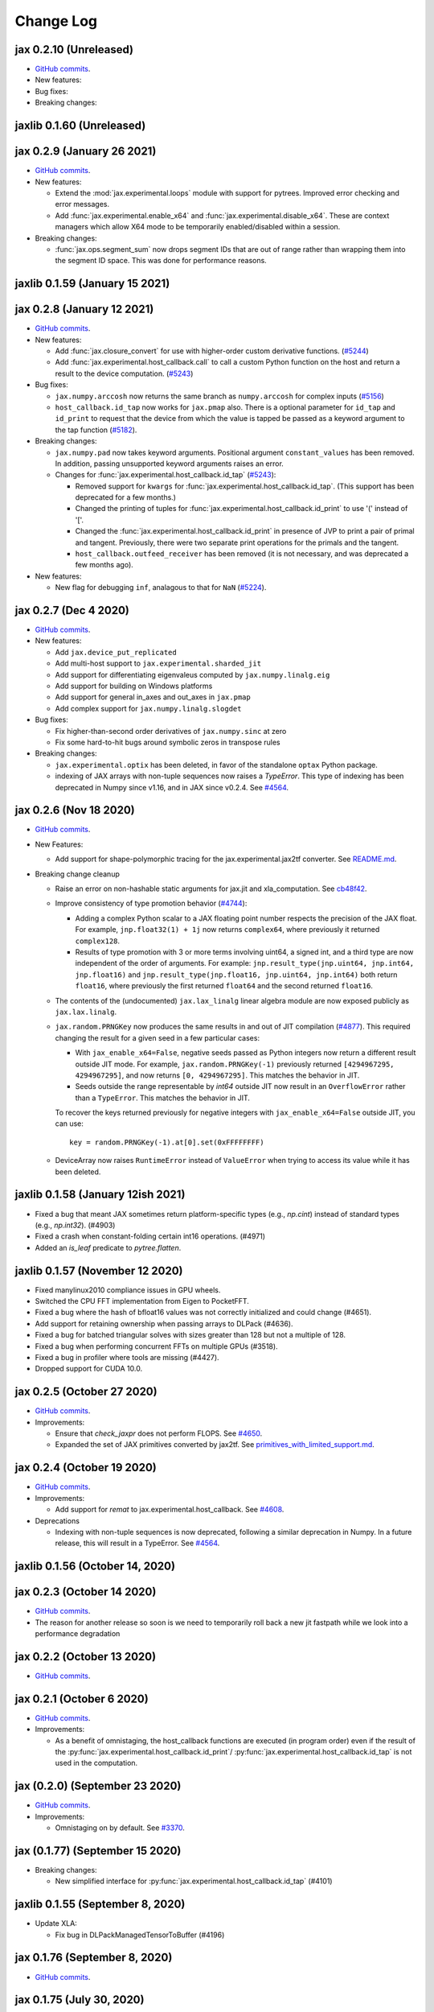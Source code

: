 Change Log
==========

.. This is a comment.
   Remember to leave an empty line before the start of an itemized list,
   and to align the itemized text with the first line of an item.

.. PLEASE REMEMBER TO CHANGE THE '..master' WITH AN ACTUAL TAG in GITHUB LINK.

jax 0.2.10 (Unreleased)
-----------------------
* `GitHub commits <https://github.com/google/jax/compare/jax-v0.2.9...master>`__.
* New features:

* Bug fixes:

* Breaking changes:


jaxlib 0.1.60 (Unreleased)
--------------------------

jax 0.2.9 (January 26 2021)
---------------------------
* `GitHub commits <https://github.com/google/jax/compare/jax-v0.2.8...jax-v0.2.9>`__.

* New features:

  * Extend the :mod:`jax.experimental.loops` module with support for pytrees. Improved
    error checking and error messages.

  * Add :func:`jax.experimental.enable_x64` and :func:`jax.experimental.disable_x64`.
    These are context managers which allow X64 mode to be temporarily enabled/disabled
    within a session.

* Breaking changes:

  * :func:`jax.ops.segment_sum` now drops segment IDs that are out of range rather
    than wrapping them into the segment ID space. This was done for performance
    reasons.

jaxlib 0.1.59 (January 15 2021)
-------------------------------

jax 0.2.8 (January 12 2021)
---------------------------
* `GitHub commits <https://github.com/google/jax/compare/jax-v0.2.7...jax-v0.2.8>`__.

* New features:

  * Add :func:`jax.closure_convert` for use with higher-order custom
    derivative functions. (`#5244 <https://github.com/google/jax/pull/5244>`_)
  * Add :func:`jax.experimental.host_callback.call` to call a custom Python
    function on the host and return a result to the device computation.
    (`#5243 <https://github.com/google/jax/pull/5243>`_)

* Bug fixes:

  * ``jax.numpy.arccosh`` now returns the same branch as ``numpy.arccosh`` for
    complex inputs (`#5156 <https://github.com/google/jax/pull/5156>`_)
  * ``host_callback.id_tap`` now works for ``jax.pmap`` also. There is a
    optional parameter for ``id_tap`` and ``id_print`` to request that the
    device from which the value is tapped be passed as a keyword argument
    to the tap function (`#5182 <https://github.com/google/jax/pull/5182>`_).


* Breaking changes:

  * ``jax.numpy.pad`` now takes keyword arguments. Positional argument ``constant_values``
    has been removed. In addition, passing unsupported keyword arguments raises an error.
  * Changes for :func:`jax.experimental.host_callback.id_tap` (`#5243 <https://github.com/google/jax/pull/5243>`_):

    * Removed support for ``kwargs`` for :func:`jax.experimental.host_callback.id_tap`.
      (This support has been deprecated for a few months.)
    * Changed the printing of tuples for :func:`jax.experimental.host_callback.id_print`
      to use '(' instead of '['.
    * Changed the :func:`jax.experimental.host_callback.id_print` in presence of JVP
      to print a pair of primal and tangent. Previously, there were two separate
      print operations for the primals and the tangent.
    * ``host_callback.outfeed_receiver`` has been removed (it is not necessary,
      and was deprecated a few months ago).

* New features:

  * New flag for debugging ``inf``, analagous to that for ``NaN`` (`#5224 <https://github.com/google/jax/pull/5224>`_).

jax 0.2.7 (Dec 4 2020)
----------------------
* `GitHub commits <https://github.com/google/jax/compare/jax-v0.2.6...jax-v0.2.7>`__.

* New features:

  * Add ``jax.device_put_replicated``
  * Add multi-host support to ``jax.experimental.sharded_jit``
  * Add support for differentiating eigenvaleus computed by ``jax.numpy.linalg.eig``
  * Add support for building on Windows platforms
  * Add support for general in_axes and out_axes in ``jax.pmap``
  * Add complex support for ``jax.numpy.linalg.slogdet``

* Bug fixes:

  * Fix higher-than-second order derivatives of ``jax.numpy.sinc`` at zero
  * Fix some hard-to-hit bugs around symbolic zeros in transpose rules

* Breaking changes:

  * ``jax.experimental.optix`` has been deleted, in favor of the standalone
    ``optax`` Python package.

  * indexing of JAX arrays with non-tuple sequences now raises a `TypeError`. This type of indexing
    has been deprecated in Numpy since v1.16, and in JAX since v0.2.4.
    See `#4564 <https://github.com/google/jax/pull/4564>`_.

jax 0.2.6 (Nov 18 2020)
-----------------------
* `GitHub commits <https://github.com/google/jax/compare/jax-v0.2.5...jax-v0.2.6>`__.

* New Features:

  * Add support for shape-polymorphic tracing for the jax.experimental.jax2tf converter.
    See `README.md <https://github.com/google/jax/blob/master/jax/experimental/jax2tf/README.md>`_.

* Breaking change cleanup

  * Raise an error on non-hashable static arguments for jax.jit and
    xla_computation.  See `cb48f42 <https://github.com/google/jax/commit/cb48f42>`_.

  * Improve consistency of type promotion behavior (`#4744 <https://github.com/google/jax/pull/4744>`_):

    * Adding a complex Python scalar to a JAX floating point number respects the precision of
      the JAX float. For example, ``jnp.float32(1) + 1j`` now returns ``complex64``, where previously
      it returned ``complex128``.
    * Results of type promotion with 3 or more terms involving uint64, a signed int, and a third type
      are now independent of the order of arguments. For example:
      ``jnp.result_type(jnp.uint64, jnp.int64, jnp.float16)`` and
      ``jnp.result_type(jnp.float16, jnp.uint64, jnp.int64)`` both return ``float16``, where previously
      the first returned ``float64`` and the second returned ``float16``.

  * The contents of the (undocumented) ``jax.lax_linalg`` linear algebra module
    are now exposed publicly as ``jax.lax.linalg``.

  * ``jax.random.PRNGKey`` now produces the same results in and out of JIT compilation
    (`#4877 <https://github.com/google/jax/pull/4877>`_).
    This required changing the result for a given seed in a few particular cases:

    * With ``jax_enable_x64=False``, negative seeds passed as Python integers now return a different result
      outside JIT mode. For example, ``jax.random.PRNGKey(-1)`` previously returned
      ``[4294967295, 4294967295]``, and now returns ``[0, 4294967295]``. This matches the behavior in JIT.
    * Seeds outside the range representable by `int64` outside JIT now result in an ``OverflowError``
      rather than a ``TypeError``. This matches the behavior in JIT.

    To recover the keys returned previously for negative integers with ``jax_enable_x64=False``
    outside JIT, you can use::

        key = random.PRNGKey(-1).at[0].set(0xFFFFFFFF)

  * DeviceArray now raises ``RuntimeError`` instead of ``ValueError`` when trying
    to access its value while it has been deleted.

jaxlib 0.1.58 (January 12ish 2021)
----------------------------------

* Fixed a bug that meant JAX sometimes return platform-specific types (e.g.,
  `np.cint`) instead of standard types (e.g., `np.int32`). (#4903)
* Fixed a crash when constant-folding certain int16 operations. (#4971)
* Added an `is_leaf` predicate to `pytree.flatten`.

jaxlib 0.1.57 (November 12 2020)
--------------------------------

* Fixed manylinux2010 compliance issues in GPU wheels.
* Switched the CPU FFT implementation from Eigen to PocketFFT.
* Fixed a bug where the hash of bfloat16 values was not correctly initialized
  and could change (#4651).
* Add support for retaining ownership when passing arrays to DLPack (#4636).
* Fixed a bug for batched triangular solves with sizes greater than 128 but not
  a multiple of 128.
* Fixed a bug when performing concurrent FFTs on multiple GPUs (#3518).
* Fixed a bug in profiler where tools are missing (#4427).
* Dropped support for CUDA 10.0.

jax 0.2.5 (October 27 2020)
---------------------------
* `GitHub commits <https://github.com/google/jax/compare/jax-v0.2.4...jax-v0.2.5>`__.

* Improvements:

  * Ensure that `check_jaxpr` does not perform FLOPS.  See `#4650 <https://github.com/google/jax/pull/4650>`_.
  * Expanded the set of JAX primitives converted by jax2tf.
    See `primitives_with_limited_support.md <https://github.com/google/jax/blob/master/jax/experimental/jax2tf/primitives_with_limited_support.md>`_.

jax 0.2.4 (October 19 2020)
---------------------------
* `GitHub commits <https://github.com/google/jax/compare/jax-v0.2.3...jax-v0.2.4>`__.

* Improvements:

  * Add support for `remat` to jax.experimental.host_callback.  See `#4608 <https://github.com/google/jax/pull/4608>`_.

* Deprecations

  * Indexing with non-tuple sequences is now deprecated, following a similar deprecation in Numpy.
    In a future release, this will result in a TypeError. See `#4564 <https://github.com/google/jax/pull/4564>`_.

jaxlib 0.1.56 (October 14, 2020)
--------------------------------


jax 0.2.3 (October 14 2020)
---------------------------
* `GitHub commits <https://github.com/google/jax/compare/jax-v0.2.2...jax-v0.2.3>`__.
* The reason for another release so soon is we need to temporarily roll back a
  new jit fastpath while we look into a performance degradation

jax 0.2.2 (October 13 2020)
---------------------------
* `GitHub commits <https://github.com/google/jax/compare/jax-v0.2.1...jax-v0.2.2>`__.

jax 0.2.1 (October 6 2020)
--------------------------
* `GitHub commits <https://github.com/google/jax/compare/jax-v0.2.0...jax-v0.2.1>`__.

* Improvements:

  * As a benefit of omnistaging, the host_callback functions are executed (in program
    order) even if the result of the :py:func:`jax.experimental.host_callback.id_print`/
    :py:func:`jax.experimental.host_callback.id_tap` is not used in the computation.

jax (0.2.0) (September 23 2020)
-------------------------------
* `GitHub commits <https://github.com/google/jax/compare/jax-v0.1.77...jax-v0.2.0>`__.

* Improvements:

  * Omnistaging on by default. See `#3370 <https://github.com/google/jax/pull/3370>`_.


jax (0.1.77) (September 15 2020)
--------------------------------

* Breaking changes:

  * New simplified interface for :py:func:`jax.experimental.host_callback.id_tap` (#4101)

jaxlib 0.1.55 (September 8, 2020)
---------------------------------
* Update XLA:

  * Fix bug in DLPackManagedTensorToBuffer (#4196)

jax 0.1.76 (September 8, 2020)
------------------------------
* `GitHub commits <https://github.com/google/jax/compare/jax-v0.1.75...jax-v0.1.76>`__.

jax 0.1.75 (July 30, 2020)
--------------------------
* `GitHub commits <https://github.com/google/jax/compare/jax-v0.1.74...jax-v0.1.75>`__.

* Bug Fixes:

  * make jnp.abs() work for unsigned inputs (#3914)

* Improvements:

  * "Omnistaging" behavior added behind a flag, disabled by default (#3370)

jax 0.1.74 (July 29, 2020)
--------------------------
* `GitHub commits <https://github.com/google/jax/compare/jax-v0.1.73...jax-v0.1.74>`__.

* New Features:

  * BFGS (#3101)
  * TPU suppot for half-precision arithmetic (#3878)

* Bug Fixes:

  * Prevent some accidental dtype warnings (#3874)
  * Fix a multi-threading bug in custom derivatives (#3845, #3869)

* Improvements:

  * Faster searchsorted implementation (#3873)
  * Better test coverage for jax.numpy sorting algorithms (#3836)


jaxlib 0.1.52 (July 22, 2020)
-----------------------------

* Update XLA.

jax 0.1.73 (July 22, 2020)
--------------------------
* `GitHub commits <https://github.com/google/jax/compare/jax-v0.1.72...jax-v0.1.73>`__.
* The minimum jaxlib version is now 0.1.51.

* New Features:

  * jax.image.resize. (#3703)
  * hfft and ihfft (#3664)
  * jax.numpy.intersect1d (#3726)
  * jax.numpy.lexsort (#3812)
  * ``lax.scan`` and the ``scan`` primitive support an ``unroll``
    parameter for loop unrolling when lowering to XLA
    (`#3738 <https://github.com/google/jax/pull/3738>`_).

* Bug Fixes:

  * Fix reduction repeated axis error (#3618)
  * Fix shape rule for lax.pad for input dimensions of size 0. (#3608)
  * make psum transpose handle zero cotangents (#3653)
  * Fix shape error when taking JVP of reduce-prod over size 0 axis. (#3729)
  * Support differentiation through jax.lax.all_to_all (#3733)
  * address nan issue in jax.scipy.special.zeta (#3777)

* Improvements:

  * Many improvements to jax2tf
  * Reimplement argmin/argmax using a single pass variadic reduction. (#3611)
  * Enable XLA SPMD partitioning by default. (#3151)
  * Add support for 0d transpose convolution (#3643)
  * Make LU gradient work for low-rank matrices (#3610)
  * support multiple_results and custom JVPs in jet (#3657)
  * Generalize reduce-window padding to support (lo, hi) pairs. (#3728)
  * Implement complex convolutions on CPU and GPU. (#3735)
  * Make jnp.take work for empty slices of empty arrays. (#3751)
  * Relax dimension ordering rules for dot_general. (#3778)
  * Enable buffer donation for GPU. (#3800)
  * Add support for base dilation and window dilation to reduce window op… (#3803)

jaxlib 0.1.51 (July 2, 2020)
----------------------------

* Update XLA.
* Add new runtime support for host_callback.

jax 0.1.72 (June 28, 2020)
--------------------------

* `GitHub commits <https://github.com/google/jax/compare/jax-v0.1.71...jax-v0.1.72>`__.

* Bug fixes:

  * Fix an odeint bug introduced in the previous release, see
    `#3587 <https://github.com/google/jax/pull/3587>`_.


jax 0.1.71 (June 25, 2020)
--------------------------

* `GitHub commits <https://github.com/google/jax/compare/jax-v0.1.70...jax-v0.1.71>`__.
* The minimum jaxlib version is now 0.1.48.

* Bug fixes:

  * Allow ``jax.experimental.ode.odeint`` dynamics functions to close over
    values with respect to which we're differentiating
    `#3562 <https://github.com/google/jax/pull/3562>`_.

jaxlib 0.1.50 (June 25, 2020)
-----------------------------

* Add support for CUDA 11.0.
* Drop support for CUDA 9.2 (we only maintain support for the last four CUDA
  versions.)
* Update XLA.

jaxlib 0.1.49 (June 19, 2020)
-----------------------------

* Bug fixes:

  * Fix build issue that could result in slow compiles
    (https://github.com/tensorflow/tensorflow/commit/f805153a25b00d12072bd728e91bb1621bfcf1b1)

jaxlib 0.1.48 (June 12, 2020)
-----------------------------

* New features:

  * Adds support for fast traceback collection.
  * Adds preliminary support for on-device heap profiling.
  * Implements ``np.nextafter`` for ``bfloat16`` types.
  * Complex128 support for FFTs on CPU and GPU.

* Bugfixes:

  * Improved float64 ``tanh`` accuracy on GPU.
  * float64 scatters on GPU are much faster.
  * Complex matrix multiplication on CPU should be much faster.
  * Stable sorts on CPU should actually be stable now.
  * Concurrency bug fix in CPU backend.


jax 0.1.70 (June 8, 2020)
-------------------------

* `GitHub commits <https://github.com/google/jax/compare/jax-v0.1.69...jax-v0.1.70>`__.

* New features:

  * ``lax.switch`` introduces indexed conditionals with multiple
    branches, together with a generalization of the ``cond``
    primitive
    `#3318 <https://github.com/google/jax/pull/3318>`_.

jax 0.1.69 (June 3, 2020)
-------------------------

* `GitHub commits <https://github.com/google/jax/compare/jax-v0.1.68...jax-v0.1.69>`__.

jax 0.1.68 (May 21, 2020)
-------------------------

* `GitHub commits <https://github.com/google/jax/compare/jax-v0.1.67...jax-v0.1.68>`__.

* New features:

  * `lax.cond` supports a single-operand form, taken as the argument
    to both branches
    `#2993 <https://github.com/google/jax/pull/2993>`_.

* Notable changes:

  * The format of the `transforms` keyword for the `lax.experimental.host_callback.id_tap`
    primitive has changed `#3132 <https://github.com/google/jax/pull/3132>`_.


jax 0.1.67 (May 12, 2020)
-------------------------

* `GitHub commits <https://github.com/google/jax/compare/jax-v0.1.66...jax-v0.1.67>`__.

* New features:

  * Support for reduction over subsets of a pmapped axis using ``axis_index_groups``
    `#2382 <https://github.com/google/jax/pull/2382>`_.
  * Experimental support for printing and calling host-side Python function from
    compiled code. See `id_print and id_tap <https://jax.readthedocs.io/en/latest/jax.experimental.host_callback.html>`_
    (`#3006 <https://github.com/google/jax/pull/3006>`_).

* Notable changes:

  * The visibility of names exported from :mod:`jax.numpy` has been
    tightened. This may break code that was making use of names that were
    previously exported accidentally.

jaxlib 0.1.47 (May 8, 2020)
---------------------------

* Fixes crash for outfeed.

jax 0.1.66 (May 5, 2020)
------------------------

* `GitHub commits <https://github.com/google/jax/compare/jax-v0.1.65...jax-v0.1.66>`__.

* New features:

  * Support for ``in_axes=None`` on :func:`pmap`
    `#2896 <https://github.com/google/jax/pull/2896>`_.

jaxlib 0.1.46 (May 5, 2020)
---------------------------

* Fixes crash for linear algebra functions on Mac OS X (#432).
* Fixes an illegal instruction crash caused by using AVX512 instructions when
  an operating system or hypervisor disabled them (#2906).

jax 0.1.65 (April 30, 2020)
---------------------------

* `GitHub commits <https://github.com/google/jax/compare/jax-v0.1.64...jax-v0.1.65>`__.

* New features:

  * Differentiation of determinants of singular matrices
    `#2809 <https://github.com/google/jax/pull/2809>`_.

* Bug fixes:

  * Fix :func:`odeint` differentiation with respect to time of ODEs with
    time-dependent dynamics `#2817 <https://github.com/google/jax/pull/2817>`_,
    also add ODE CI testing.
  * Fix :func:`lax_linalg.qr` differentiation
    `#2867 <https://github.com/google/jax/pull/2867>`_.

jaxlib 0.1.45 (April 21, 2020)
------------------------------

* Fixes segfault: https://github.com/google/jax/issues/2755
* Plumb is_stable option on Sort HLO through to Python.

jax 0.1.64 (April 21, 2020)
---------------------------

* `GitHub commits <https://github.com/google/jax/compare/jax-v0.1.63...jax-v0.1.64>`__.
* New features:

  * Add syntactic sugar for functional indexed updates
    `#2684 <https://github.com/google/jax/issues/2684>`_.
  * Add :func:`jax.numpy.linalg.multi_dot` `#2726 <https://github.com/google/jax/issues/2726>`_.
  * Add :func:`jax.numpy.unique` `#2760 <https://github.com/google/jax/issues/2760>`_.
  * Add :func:`jax.numpy.rint` `#2724 <https://github.com/google/jax/issues/2724>`_.
  * Add :func:`jax.numpy.rint` `#2724 <https://github.com/google/jax/issues/2724>`_.
  * Add more primitive rules for :func:`jax.experimental.jet`.

* Bug fixes:

  * Fix :func:`logaddexp` and :func:`logaddexp2` differentiation at zero `#2107
    <https://github.com/google/jax/issues/2107>`_.
  * Improve memory usage in reverse-mode autodiff without :func:`jit`
    `#2719 <https://github.com/google/jax/issues/2719>`_.

* Better errors:

  * Improves error message for reverse-mode differentiation of :func:`lax.while_loop`
    `#2129 <https://github.com/google/jax/issues/2129>`_.


jaxlib 0.1.44 (April 16, 2020)
------------------------------

* Fixes a bug where if multiple GPUs of different models were present, JAX
  would only compile programs suitable for the first GPU.
* Bugfix for ``batch_group_count`` convolutions.
* Added precompiled SASS for more GPU versions to avoid startup PTX compilation
  hang.


jax 0.1.63 (April 12, 2020)
---------------------------

* `GitHub commits <https://github.com/google/jax/compare/jax-v0.1.62...jax-v0.1.63>`__.
* Added ``jax.custom_jvp`` and ``jax.custom_vjp`` from `#2026 <https://github.com/google/jax/pull/2026>`_, see the `tutorial notebook <https://jax.readthedocs.io/en/latest/notebooks/Custom_derivative_rules_for_Python_code.html>`_. Deprecated ``jax.custom_transforms`` and removed it from the docs (though it still works).
* Add ``scipy.sparse.linalg.cg`` `#2566 <https://github.com/google/jax/pull/2566>`_.
* Changed how Tracers are printed to show more useful information for debugging `#2591 <https://github.com/google/jax/pull/2591>`_.
* Made ``jax.numpy.isclose`` handle ``nan`` and ``inf`` correctly `#2501 <https://github.com/google/jax/pull/2501>`_.
* Added several new rules for ``jax.experimental.jet`` `#2537 <https://github.com/google/jax/pull/2537>`_.
* Fixed ``jax.experimental.stax.BatchNorm`` when ``scale``/``center`` isn't provided.
* Fix some missing cases of broadcasting in ``jax.numpy.einsum`` `#2512 <https://github.com/google/jax/pull/2512>`_.
* Implement ``jax.numpy.cumsum`` and ``jax.numpy.cumprod`` in terms of a parallel prefix scan `#2596 <https://github.com/google/jax/pull/2596>`_ and make ``reduce_prod`` differentiable to arbitray order `#2597 <https://github.com/google/jax/pull/2597>`_.
* Add ``batch_group_count`` to ``conv_general_dilated`` `#2635 <https://github.com/google/jax/pull/2635>`_.
* Add docstring for ``test_util.check_grads`` `#2656 <https://github.com/google/jax/pull/2656>`_.
* Add ``callback_transform`` `#2665 <https://github.com/google/jax/pull/2665>`_.
* Implement ``rollaxis``, ``convolve``/``correlate`` 1d & 2d, ``copysign``,
  ``trunc``, ``roots``, and ``quantile``/``percentile`` interpolation options.

jaxlib 0.1.43 (March 31, 2020)
------------------------------

* Fixed a performance regression for Resnet-50 on GPU.

jax 0.1.62 (March 21, 2020)
---------------------------

* `GitHub commits <https://github.com/google/jax/compare/jax-v0.1.61...jax-v0.1.62>`__.
* JAX has dropped support for Python 3.5. Please upgrade to Python 3.6 or newer.
* Removed the internal function ``lax._safe_mul``, which implemented the
  convention ``0. * nan == 0.``. This change means some programs when
  differentiated will produce nans when they previously produced correct
  values, though it ensures nans rather than silently incorrect results are
  produced for other programs. See #2447 and #1052 for details.
* Added an ``all_gather`` parallel convenience function.
* More type annotations in core code.

jaxlib 0.1.42 (March 19, 2020)
------------------------------

* jaxlib 0.1.41 broke cloud TPU support due to an API incompatibility. This
  release fixes it again.
* JAX has dropped support for Python 3.5. Please upgrade to Python 3.6 or newer.

jax 0.1.61 (March 17, 2020)
---------------------------
* `GitHub commits <https://github.com/google/jax/compare/jax-v0.1.60...jax-v0.1.61>`__.
* Fixes Python 3.5 support. This will be the last JAX or jaxlib release that
  supports Python 3.5.

jax 0.1.60 (March 17, 2020)
---------------------------

* `GitHub commits <https://github.com/google/jax/compare/jax-v0.1.59...jax-v0.1.60>`__.
* New features:

  * :py:func:`jax.pmap` has ``static_broadcast_argnums`` argument which allows
    the user to specify arguments that should be treated as compile-time
    constants and should be broadcasted to all devices. It works analogously to
    ``static_argnums`` in :py:func:`jax.jit`.
  * Improved error messages for when tracers are mistakenly saved in global state.
  * Added :py:func:`jax.nn.one_hot` utility function.
  * Added :mod:`jax.experimental.jet` for exponentially faster
    higher-order automatic differentiation.
  * Added more correctness checking to arguments of :py:func:`jax.lax.broadcast_in_dim`.

* The minimum jaxlib version is now 0.1.41.

jaxlib 0.1.40 (March 4, 2020)
-----------------------------

* Adds experimental support in Jaxlib for TensorFlow profiler, which allows
  tracing of CPU and GPU computations from TensorBoard.
* Includes prototype support for multihost GPU computations that communicate via
  NCCL.
* Improves performance of NCCL collectives on GPU.
* Adds TopK, CustomCallWithoutLayout, CustomCallWithLayout, IGammaGradA and
  RandomGamma implementations.
* Supports device assignments known at XLA compilation time.

jax 0.1.59 (February 11, 2020)
------------------------------

* `GitHub commits <https://github.com/google/jax/compare/jax-v0.1.58...jax-v0.1.59>`__.
* Breaking changes

  * The minimum jaxlib version is now 0.1.38.
  * Simplified :py:class:`Jaxpr` by removing the ``Jaxpr.freevars`` and
    ``Jaxpr.bound_subjaxprs``. The call primitives (``xla_call``, ``xla_pmap``,
    ``sharded_call``, and ``remat_call``) get a new parameter ``call_jaxpr`` with a
    fully-closed (no ``constvars``) jaxpr. Also, added a new field ``call_primitive``
    to primitives.
* New features:

  * Reverse-mode automatic differentiation (e.g. ``grad``) of ``lax.cond``, making it
    now differentiable in both modes (https://github.com/google/jax/pull/2091)
  * JAX now supports DLPack, which allows sharing CPU and GPU arrays in a
    zero-copy way with other libraries, such as PyTorch.
  * JAX GPU DeviceArrays now support ``__cuda_array_interface__``, which is another
    zero-copy protocol for sharing GPU arrays with other libraries such as CuPy
    and Numba.
  * JAX CPU device buffers now implement the Python buffer protocol, which allows
    zero-copy buffer sharing between JAX and NumPy.
  * Added JAX_SKIP_SLOW_TESTS environment variable to skip tests known as slow.

jaxlib 0.1.39 (February 11, 2020)
---------------------------------

* Updates XLA.


jaxlib 0.1.38 (January 29, 2020)
--------------------------------

* CUDA 9.0 is no longer supported.
* CUDA 10.2 wheels are now built by default.

jax 0.1.58 (January 28, 2020)
-----------------------------

* `GitHub commits <https://github.com/google/jax/compare/46014da21...jax-v0.1.58>`__.
* Breaking changes

  * JAX has dropped Python 2 support, because Python 2 reached its end of life on
    January 1, 2020. Please update to Python 3.5 or newer.
* New features

    * Forward-mode automatic differentiation (`jvp`) of while loop
      (https://github.com/google/jax/pull/1980)
    * New NumPy and SciPy functions:

      * :py:func:`jax.numpy.fft.fft2`
      * :py:func:`jax.numpy.fft.ifft2`
      * :py:func:`jax.numpy.fft.rfft`
      * :py:func:`jax.numpy.fft.irfft`
      * :py:func:`jax.numpy.fft.rfft2`
      * :py:func:`jax.numpy.fft.irfft2`
      * :py:func:`jax.numpy.fft.rfftn`
      * :py:func:`jax.numpy.fft.irfftn`
      * :py:func:`jax.numpy.fft.fftfreq`
      * :py:func:`jax.numpy.fft.rfftfreq`
      * :py:func:`jax.numpy.linalg.matrix_rank`
      * :py:func:`jax.numpy.linalg.matrix_power`
      * :py:func:`jax.scipy.special.betainc`
    * Batched Cholesky decomposition on GPU now uses a more efficient batched
      kernel.


Notable bug fixes
^^^^^^^^^^^^^^^^^

* With the Python 3 upgrade, JAX no longer depends on ``fastcache``, which should
  help with installation.
